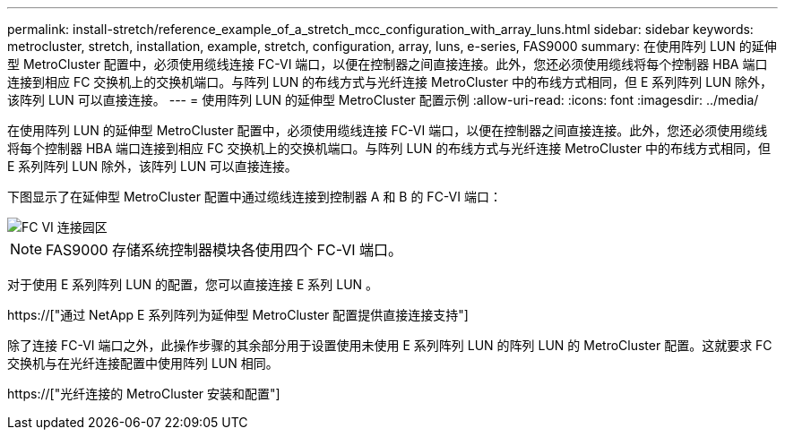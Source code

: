 ---
permalink: install-stretch/reference_example_of_a_stretch_mcc_configuration_with_array_luns.html 
sidebar: sidebar 
keywords: metrocluster, stretch, installation, example, stretch, configuration, array, luns, e-series, FAS9000 
summary: 在使用阵列 LUN 的延伸型 MetroCluster 配置中，必须使用缆线连接 FC-VI 端口，以便在控制器之间直接连接。此外，您还必须使用缆线将每个控制器 HBA 端口连接到相应 FC 交换机上的交换机端口。与阵列 LUN 的布线方式与光纤连接 MetroCluster 中的布线方式相同，但 E 系列阵列 LUN 除外，该阵列 LUN 可以直接连接。 
---
= 使用阵列 LUN 的延伸型 MetroCluster 配置示例
:allow-uri-read: 
:icons: font
:imagesdir: ../media/


[role="lead"]
在使用阵列 LUN 的延伸型 MetroCluster 配置中，必须使用缆线连接 FC-VI 端口，以便在控制器之间直接连接。此外，您还必须使用缆线将每个控制器 HBA 端口连接到相应 FC 交换机上的交换机端口。与阵列 LUN 的布线方式与光纤连接 MetroCluster 中的布线方式相同，但 E 系列阵列 LUN 除外，该阵列 LUN 可以直接连接。

下图显示了在延伸型 MetroCluster 配置中通过缆线连接到控制器 A 和 B 的 FC-VI 端口：

image::../media/fc_vi_connections_campus.gif[FC VI 连接园区]


NOTE: FAS9000 存储系统控制器模块各使用四个 FC-VI 端口。

对于使用 E 系列阵列 LUN 的配置，您可以直接连接 E 系列 LUN 。

https://["通过 NetApp E 系列阵列为延伸型 MetroCluster 配置提供直接连接支持"]

除了连接 FC-VI 端口之外，此操作步骤的其余部分用于设置使用未使用 E 系列阵列 LUN 的阵列 LUN 的 MetroCluster 配置。这就要求 FC 交换机与在光纤连接配置中使用阵列 LUN 相同。

https://["光纤连接的 MetroCluster 安装和配置"]
